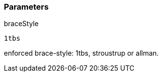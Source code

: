 === Parameters

.braceStyle
****

----
1tbs
----

enforced brace-style: 1tbs, stroustrup or allman.
****
